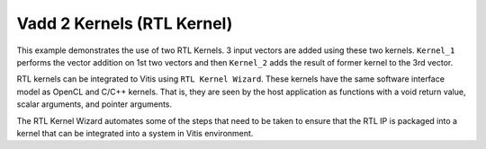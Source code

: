 Vadd 2 Kernels (RTL Kernel)
===========================

This example demonstrates the use of two RTL Kernels. 3 input vectors
are added using these two kernels. ``Kernel_1`` performs the vector
addition on 1st two vectors and then ``Kernel_2`` adds the result of
former kernel to the 3rd vector.

RTL kernels can be integrated to Vitis using ``RTL Kernel Wizard``.
These kernels have the same software interface model as OpenCL and C/C++
kernels. That is, they are seen by the host application as functions
with a void return value, scalar arguments, and pointer arguments.

The RTL Kernel Wizard automates some of the steps that need to be taken
to ensure that the RTL IP is packaged into a kernel that can be
integrated into a system in Vitis environment.
